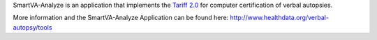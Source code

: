 SmartVA-Analyze is an application that implements the `Tariff 2.0 <http://www.healthdata.org/research-article/improving-performance-tariff-method-assigning-causes-death-verbal-autopsies/>`_ for computer certification of verbal autopsies.

More information and the SmartVA-Analyze Application can be found here:
http://www.healthdata.org/verbal-autopsy/tools